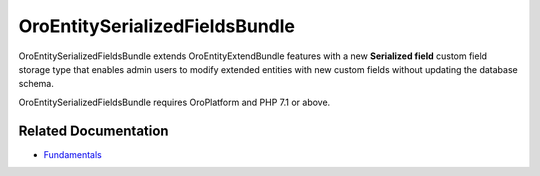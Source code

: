 .. _bundle-docs-platform-entity-serialized-bundle:

OroEntitySerializedFieldsBundle
===============================

OroEntitySerializedFieldsBundle extends OroEntityExtendBundle features with a new **Serialized field** custom field storage type that enables admin users to modify extended entities with new custom fields without updating the database schema.

OroEntitySerializedFieldsBundle requires OroPlatform and PHP 7.1 or above.

Related Documentation
---------------------

* `Fundamentals <https://github.com/oroinc/OroEntitySerializedFieldsBundle#fundamentals>`__





